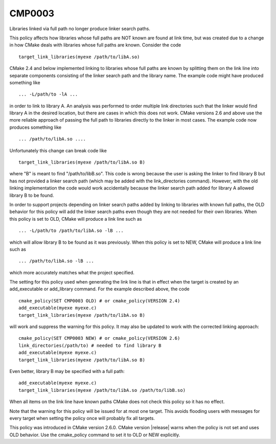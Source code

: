 CMP0003
-------

Libraries linked via full path no longer produce linker search paths.

This policy affects how libraries whose full paths are NOT known are
found at link time, but was created due to a change in how CMake deals
with libraries whose full paths are known.  Consider the code

::

  target_link_libraries(myexe /path/to/libA.so)

CMake 2.4 and below implemented linking to libraries whose full paths
are known by splitting them on the link line into separate components
consisting of the linker search path and the library name.  The
example code might have produced something like

::

  ... -L/path/to -lA ...

in order to link to library A.  An analysis was performed to order
multiple link directories such that the linker would find library A in
the desired location, but there are cases in which this does not work.
CMake versions 2.6 and above use the more reliable approach of passing
the full path to libraries directly to the linker in most cases.  The
example code now produces something like

::

  ... /path/to/libA.so ....

Unfortunately this change can break code like

::

  target_link_libraries(myexe /path/to/libA.so B)

where "B" is meant to find "/path/to/libB.so".  This code is wrong
because the user is asking the linker to find library B but has not
provided a linker search path (which may be added with the
link_directories command).  However, with the old linking
implementation the code would work accidentally because the linker
search path added for library A allowed library B to be found.

In order to support projects depending on linker search paths added by
linking to libraries with known full paths, the OLD behavior for this
policy will add the linker search paths even though they are not
needed for their own libraries.  When this policy is set to OLD, CMake
will produce a link line such as

::

  ... -L/path/to /path/to/libA.so -lB ...

which will allow library B to be found as it was previously.  When
this policy is set to NEW, CMake will produce a link line such as

::

  ... /path/to/libA.so -lB ...

which more accurately matches what the project specified.

The setting for this policy used when generating the link line is that
in effect when the target is created by an add_executable or
add_library command.  For the example described above, the code

::

  cmake_policy(SET CMP0003 OLD) # or cmake_policy(VERSION 2.4)
  add_executable(myexe myexe.c)
  target_link_libraries(myexe /path/to/libA.so B)

will work and suppress the warning for this policy.  It may also be
updated to work with the corrected linking approach:

::

  cmake_policy(SET CMP0003 NEW) # or cmake_policy(VERSION 2.6)
  link_directories(/path/to) # needed to find library B
  add_executable(myexe myexe.c)
  target_link_libraries(myexe /path/to/libA.so B)

Even better, library B may be specified with a full path:

::

  add_executable(myexe myexe.c)
  target_link_libraries(myexe /path/to/libA.so /path/to/libB.so)

When all items on the link line have known paths CMake does not check
this policy so it has no effect.

Note that the warning for this policy will be issued for at most one
target.  This avoids flooding users with messages for every target
when setting the policy once will probably fix all targets.

This policy was introduced in CMake version 2.6.0.  CMake version
|release| warns when the policy is not set and uses OLD behavior.  Use
the cmake_policy command to set it to OLD or NEW explicitly.
